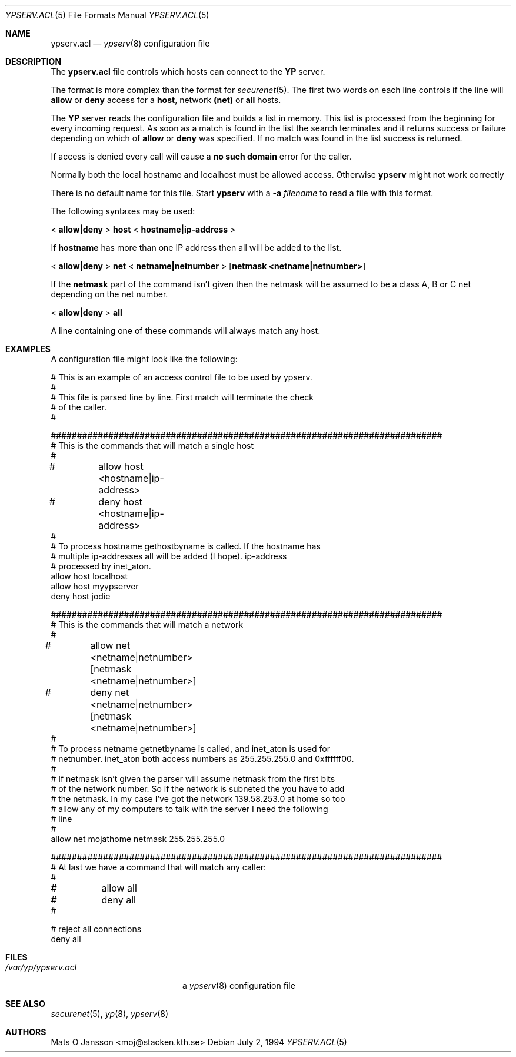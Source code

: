 .\"	$OpenBSD: ypserv.acl.5,v 1.16 2002/11/07 20:57:04 millert Exp $
.\"
.\" Copyright (c) 1994 Mats O Jansson <moj@stacken.kth.se>
.\" All rights reserved.
.\"
.\" Redistribution and use in source and binary forms, with or without
.\" modification, are permitted provided that the following conditions
.\" are met:
.\" 1. Redistributions of source code must retain the above copyright
.\"    notice, this list of conditions and the following disclaimer.
.\" 2. Redistributions in binary form must reproduce the above copyright
.\"    notice, this list of conditions and the following disclaimer in the
.\"    documentation and/or other materials provided with the distribution.
.\" 3. All advertising materials mentioning features or use of this software
.\"    must display the following acknowledgement:
.\"	This product includes software developed by Mats O Jansson
.\" 4. The name of the author may not be used to endorse or promote products
.\"    derived from this software without specific prior written permission.
.\"
.\" THIS SOFTWARE IS PROVIDED BY THE AUTHOR ``AS IS'' AND ANY EXPRESS
.\" OR IMPLIED WARRANTIES, INCLUDING, BUT NOT LIMITED TO, THE IMPLIED
.\" WARRANTIES OF MERCHANTABILITY AND FITNESS FOR A PARTICULAR PURPOSE
.\" ARE DISCLAIMED.  IN NO EVENT SHALL THE AUTHOR BE LIABLE FOR ANY
.\" DIRECT, INDIRECT, INCIDENTAL, SPECIAL, EXEMPLARY, OR CONSEQUENTIAL
.\" DAMAGES (INCLUDING, BUT NOT LIMITED TO, PROCUREMENT OF SUBSTITUTE GOODS
.\" OR SERVICES; LOSS OF USE, DATA, OR PROFITS; OR BUSINESS INTERRUPTION)
.\" HOWEVER CAUSED AND ON ANY THEORY OF LIABILITY, WHETHER IN CONTRACT, STRICT
.\" LIABILITY, OR TORT (INCLUDING NEGLIGENCE OR OTHERWISE) ARISING IN ANY WAY
.\" OUT OF THE USE OF THIS SOFTWARE, EVEN IF ADVISED OF THE POSSIBILITY OF
.\" SUCH DAMAGE.
.\"
.Dd July 2, 1994
.Dt YPSERV.ACL 5
.Os
.Sh NAME
.Nm ypserv.acl
.Nd
.Xr ypserv 8
configuration file
.Sh DESCRIPTION
The
.Nm
file controls which hosts can connect to the
.Nm YP
server.
.Pp
The format is more complex than the format for
.Xr securenet 5 .
The first two words on each line controls if the line will
.Nm allow
or
.Nm deny
access for a
.Nm host ,
network
.Nm (net)
or
.Nm all
hosts.
.Pp
The
.Nm YP
server reads the configuration file and builds a list in memory.
This list is processed from the beginning for every incoming request.
As soon as a
match is found in the list the search terminates and it returns success
or failure depending on which of
.Nm allow
or
.Nm deny
was specified.
If no match was found in the list success is returned.
.Pp
If access is denied every call will cause a
.Nm no such domain
error for the caller.
.Pp
Normally both the local hostname and localhost must be
allowed access. Otherwise
.Nm ypserv
might not work correctly
.Pp
There is no default name for this file.
Start
.Nm ypserv
with a
.Fl a Ar filename
to read a file with this format.
.Pp
The following syntaxes may be used:
.Pp
<
.Ic allow|deny
>
.Ic host
<
.Ic hostname|ip-address
>
.Pp
If
.Ic hostname
has more than one IP address then all will be added to the list.
.Pp
<
.Ic allow|deny
>
.Ic net
<
.Ic netname|netnumber
>
.Op Ic netmask <netname|netnumber>
.Pp
If the
.Ic netmask
part of the command isn't given then the netmask will be assumed to be a
class A, B or C net depending on the net number.
.Pp
<
.Ic allow|deny
>
.Ic all
.Pp
A line containing one of these commands will always match any host.
.Sh EXAMPLES
A configuration file might look like the following:
.Bd -literal
# This is an example of an access control file to be used by ypserv.
#
# This file is parsed line by line. First match will terminate the check
# of the caller.
#

###########################################################################
# This is the commands that will match a single host
#
#	allow host <hostname|ip-address>
#	deny host <hostname|ip-address>
#
# To process hostname gethostbyname is called. If the hostname has
# multiple ip-addresses all will be added (I hope). ip-address
# processed by inet_aton.
allow host localhost
allow host myypserver
deny host jodie

###########################################################################
# This is the commands that will match a network
#
#	allow net <netname|netnumber> [netmask <netname|netnumber>]
#	deny net <netname|netnumber> [netmask <netname|netnumber>]
#
# To process netname getnetbyname is called, and inet_aton is used for
# netnumber. inet_aton both access numbers as 255.255.255.0 and 0xffffff00.
#
# If netmask isn't given the parser will assume netmask from the first bits
# of the network number. So if the network is subneted the you have to add
# the netmask. In my case I've got the network 139.58.253.0 at home so too
# allow any of my computers to talk with the server I need the following
# line
#
allow net mojathome netmask 255.255.255.0

###########################################################################
# At last we have a command that will match any caller:
#
#	allow all
#	deny all
#

# reject all connections
deny all

.Ed
.Sh FILES
.Bl -tag -width /var/yp/ypserv.acl -compact
.It Pa /var/yp/ypserv.acl
a
.Xr ypserv 8
configuration file
.El
.Sh SEE ALSO
.Xr securenet 5 ,
.Xr yp 8 ,
.Xr ypserv 8
.Sh AUTHORS
Mats O Jansson <moj@stacken.kth.se>
